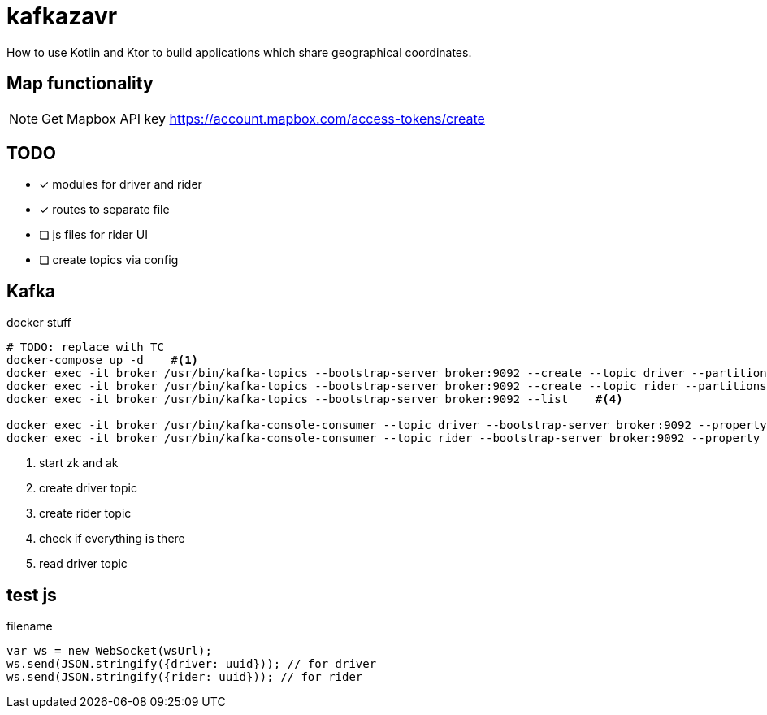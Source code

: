 = kafkazavr

How to use Kotlin and Ktor to build applications which share geographical coordinates.

== Map functionality

NOTE: Get Mapbox API key https://account.mapbox.com/access-tokens/create 

== TODO

* [x] modules for driver and rider
* [x] routes to separate file
* [ ] js files for rider UI
* [ ] create topics via config 

== Kafka 

[source,bash]
.docker stuff
----
# TODO: replace with TC
docker-compose up -d    #<1>
docker exec -it broker /usr/bin/kafka-topics --bootstrap-server broker:9092 --create --topic driver --partitions 3    #<2>
docker exec -it broker /usr/bin/kafka-topics --bootstrap-server broker:9092 --create --topic rider --partitions 3   #<3>
docker exec -it broker /usr/bin/kafka-topics --bootstrap-server broker:9092 --list    #<4>

docker exec -it broker /usr/bin/kafka-console-consumer --topic driver --bootstrap-server broker:9092 --property print.key=true --from-beginning #<5>
docker exec -it broker /usr/bin/kafka-console-consumer --topic rider --bootstrap-server broker:9092 --property print.key=true --from-beginning #<6>
----
<1> start zk and ak
<2> create driver topic
<3> create rider topic
<4> check if everything is there
<5> read driver topic

== test js

[source,javascript]
.filename
----
var ws = new WebSocket(wsUrl);
ws.send(JSON.stringify({driver: uuid})); // for driver
ws.send(JSON.stringify({rider: uuid})); // for rider
----


